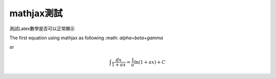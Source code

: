 .. title: 測試mathjax與Latex數學
.. slug: mathjax
.. date: 2013-05-24 13:55:17
.. tags: Latex
.. link: 
.. description: Created at 2013-05-24 13:45:28

.. 請記得加上slug，會以slug名稱產生副檔名為.html的文章
.. 同時，別忘了加上tags喔!

************
mathjax測試
************

.. 文章起始

測試Latex數學是否可以正常顯示 

The first equation using mathjax as following :math: `\alpha=\beta+\gamma`

or

.. math::
   \int \frac{dx}{1+ax}=\frac{1}{a}\ln(1+ax)+C

.. 部落格分頁(Teaser)標籤
.. TEASER_END


.. 文章結尾

.. 超連結(URL)目的區

.. 註腳(Footnote)與引用(Citation)區

